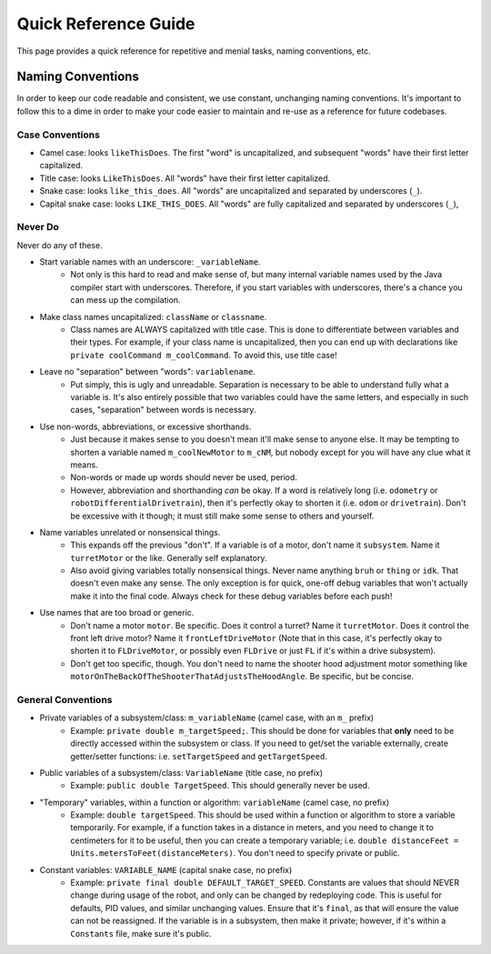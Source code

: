 Quick Reference Guide
======================

This page provides a quick reference for repetitive and menial tasks, naming conventions, etc.

Naming Conventions
-------------------

In order to keep our code readable and consistent, we use constant, unchanging naming conventions. It's important to follow this to a dime in order to make your code easier to maintain and re-use as a reference for future codebases.

Case Conventions
~~~~~~~~~~~~~~~~~

* Camel case: looks ``likeThisDoes``. The first "word" is uncapitalized, and subsequent "words" have their first letter capitalized.
* Title case: looks ``LikeThisDoes``. All "words" have their first letter capitalized.
* Snake case: looks ``like_this_does``. All "words" are uncapitalized and separated by underscores (``_``).
* Capital snake case: looks ``LIKE_THIS_DOES``. All "words" are fully capitalized and separated by underscores (``_``),

Never Do
~~~~~~~~~

Never do any of these.

* Start variable names with an underscore: ``_variableName``.
   * Not only is this hard to read and make sense of, but many internal variable names used by the Java compiler start with underscores. Therefore, if you start variables with underscores, there's a chance you can mess up the compilation.
* Make class names uncapitalized: ``className`` or ``classname``.
   * Class names are ALWAYS capitalized with title case. This is done to differentiate between variables and their types. For example, if your class name is uncapitalized, then you can end up with declarations like ``private coolCommand m_coolCommand``. To avoid this, use title case!
* Leave no "separation" between "words": ``variablename``.
   * Put simply, this is ugly and unreadable. Separation is necessary to be able to understand fully what a variable is. It's also entirely possible that two variables could have the same letters, and especially in such cases, "separation" between words is necessary.
* Use non-words, abbreviations, or excessive shorthands.
   * Just because it makes sense to you doesn't mean it'll make sense to anyone else. It may be tempting to shorten a variable named ``m_coolNewMotor`` to ``m_cNM``, but nobody except for you will have any clue what it means.
   * Non-words or made up words should never be used, period.
   * However, abbreviation and shorthanding *can* be okay. If a word is relatively long (i.e. ``odometry`` or ``robotDifferentialDrivetrain``), then it's perfectly okay to shorten it (i.e. ``odom`` or ``drivetrain``). Don't be excessive with it though; it must still make some sense to others and yourself.
* Name variables unrelated or nonsensical things.
   * This expands off the previous "don't". If a variable is of a motor, don't name it ``subsystem``. Name it ``turretMotor`` or the like. Generally self explanatory.
   * Also avoid giving variables totally nonsensical things. Never name anything ``bruh`` or ``thing`` or ``idk``. That doesn't even make any sense. The only exception is for quick, one-off debug variables that won't actually make it into the final code. Always check for these debug variables before each push!
* Use names that are too broad or generic.
   * Don't name a motor ``motor``. Be specific. Does it control a turret? Name it ``turretMotor``. Does it control the front left drive motor? Name it ``frontLeftDriveMotor`` (Note that in this case, it's perfectly okay to shorten it to ``FLDriveMotor``, or possibly even ``FLDrive`` or just ``FL`` if it's within a drive subsystem).
   * Don't get too specific, though. You don't need to name the shooter hood adjustment motor something like ``motorOnTheBackOfTheShooterThatAdjustsTheHoodAngle``. Be specific, but be concise.

General Conventions
~~~~~~~~~~~~~~~~~~~~

* Private variables of a subsystem/class: ``m_variableName`` (camel case, with an ``m_`` prefix)
   * Example: ``private double m_targetSpeed;``. This should be done for variables that **only** need to be directly accessed within the subsystem or class. If you need to get/set the variable externally, create getter/setter functions: i.e. ``setTargetSpeed`` and ``getTargetSpeed``.
* Public variables of a subsystem/class: ``VariableName`` (title case, no prefix)
   * Example: ``public double TargetSpeed``. This should generally never be used.
* "Temporary" variables, within a function or algorithm: ``variableName`` (camel case, no prefix)
   * Example: ``double targetSpeed``. This should be used within a function or algorithm to store a variable temporarily. For example, if a function takes in a distance in meters, and you need to change it to centimeters for it to be useful, then you can create a temporary variable; i.e. ``double distanceFeet = Units.metersToFeet(distanceMeters)``. You don't need to specify private or public.
* Constant variables: ``VARIABLE_NAME`` (capital snake case, no prefix)
   * Example: ``private final double DEFAULT_TARGET_SPEED``. Constants are values that should NEVER change during usage of the robot, and only can be changed by redeploying code. This is useful for defaults, PID values, and similar unchanging values. Ensure that it's ``final``, as that will ensure the value can not be reassigned. If the variable is in a subsystem, then make it private; however, if it's within a ``Constants`` file, make sure it's public.
